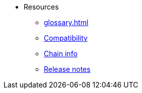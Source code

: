 * Resources
    ** xref:glossary.adoc[]
    ** xref:compatibility.adoc[Compatibility]
    ** xref:chain-info.adoc[Chain info]
    ** xref:version-notes.adoc[Release notes]
